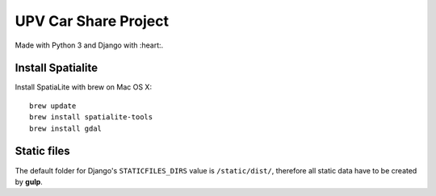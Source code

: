 UPV Car Share Project
=====================

Made with Python 3 and Django with :heart:.

Install Spatialite
------------------

Install SpatiaLite with brew on Mac OS X::

    brew update
    brew install spatialite-tools
    brew install gdal


Static files
------------

The default folder for Django's ``STATICFILES_DIRS`` value is ``/static/dist/``, therefore all
static data have to be created by **gulp**.
